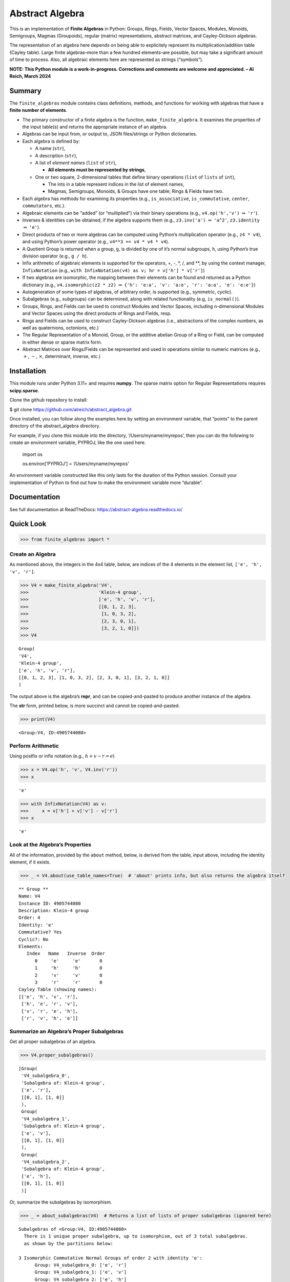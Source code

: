 Abstract Algebra
================

This is an implementation of **Finite Algebras** in Python: Groups,
Rings, Fields, Vector Spaces, Modules, Monoids, Semigroups, Magmas
(Groupoids), regular (matrix) representations, abstract matrices, and
Cayley-Dickson algebras.

The representation of an algebra here depends on being able to
explicitely represent its multiplication/addition table (Cayley table).
Large finite algebras–more than a few hundred elements–are possible, but
may take a significant amount of time to process. Also, all algebraic
elements here are represented as strings (“symbols”).

**NOTE: This Python module is a work-in-progress. Corrections and
comments are welcome and appreciated. – Al Reich, March 2024**

Summary
-------

The ``finite_algebras`` module contains class definitions, methods, and
functions for working with algebras that have a **finite number of
elements**.

- The primary constructor of a finite algebra is the function,
  ``make_finite_algebra``. It examines the properties of the input
  table(s) and returns the appropriate instance of an algebra.
- Algebras can be input from, or output to, JSON files/strings or Python
  dictionaries.
- Each algebra is defined by:

  - A name (``str``),
  - A description (``str``),
  - A list of *element names* (``list`` of ``str``),

    - **All elements must be represented by strings**,

  - One or two square, 2-dimensional tables that define binary
    operations (``list`` of ``lists`` of ``int``),

    - The ints in a table represent indices in the list of element
      names,
    - Magmas, Semigroups, Monoids, & Groups have one table; Rings &
      Fields have two.

- Each algebra has methods for examining its properties (e.g.,
  ``is_associative``, ``is_commutative``, ``center``, ``commutators``,
  etc.).
- Algebraic elements can be “added” (or “multiplied”) via their binary
  operations (e.g., ``v4.op('h','v')`` :math:`\Rightarrow` ``'r'``).
- Inverses & identities can be obtained, if the algebra supports them
  (e.g., ``z3.inv('a')`` :math:`\Rightarrow` ``'a^2'``, ``z3.identity``
  :math:`\Rightarrow` ``'e'``).
- Direct products of two or more algebras can be computed using Python’s
  multiplication operator (e.g., ``z4 * v4``), and using Python’s power
  operator (e.g., ``v4**3 == v4 * v4 * v4``).
- A Quotient Group is returned when a group, ``g``, is divided by one of
  it’s normal subgroups, ``h``, using Python’s true division operator
  (e.g., ``g / h``).
- Infix arithmetic of algebraic elements is supported for the operators,
  +, -, \*, /, and \*\*, by using the context manager, ``InfixNotation``
  (e.g., ``with InfixNotation(v4) as v; hr = v['h'] * v['r']``)
- If two algebras are isomorphic, the mapping between their elements can
  be found and returned as a Python dictionary (e.g.,
  ``v4.isomorphic(z2 * z2)`` :math:`\Rightarrow`
  ``{'h': 'e:a', 'v': 'a:e', 'r': 'a:a', 'e': 'e:e'}``)
- Autogeneration of some types of algebras, of arbitrary order, is
  supported (e.g., symmetric, cyclic).
- Subalgebras (e.g., subgroups) can be determined, along with related
  functionality (e.g, ``is_normal()``).
- Groups, Rings, and Fields can be used to construct Modules and Vector
  Spaces, including n-dimensional Modules and Vector Spaces using the
  direct products of Rings and Fields, resp.
- Rings and Fields can be used to construct Cayley-Dickson algebras
  (i.e., abstractions of the complex numbers, as well as quaternions,
  octonions, etc.)
- The Regular Representation of a Monoid, Group, or the additive abelian
  Group of a Ring or Field, can be computed in either dense or sparse
  matrix form.
- Abstract Matrices over Rings/Fields can be represented and used in
  operations similar to numeric matrices (e.g., :math:`+`, :math:`-`,
  :math:`\times`, determinant, inverse, etc.)

Installation
------------

This module runs under Python 3.11+ and requires **numpy**. The sparse
matrix option for Regular Representations requires **scipy.sparse**.

Clone the github repository to install:

$ git clone https://github.com/alreich/abstract_algebra.git

Once installed, you can follow along the examples here by setting an
environment variable, that “points” to the parent directory of the
abstract_algebra directory.

For example, if you clone this module into the directory,
‘/Users/myname/myrepos’, then you can do the following to create an
environment variable, PYPROJ, like the one used here.

   import os

   .. raw:: html

      <p>

   os.environ[‘PYPROJ’] = ‘/Users/myname/myrepos’

   .. raw:: html

      </p>

An environment variable constructed like this only lasts for the
duration of the Python session. Consult your implementation of Python to
find out how to make the environment variable more “durable”.

Documentation
-------------

See full documentation at ReadTheDocs:
`https://abstract-algebra.readthedocs.io/ <https://abstract-algebra.readthedocs.io/en/latest/index.html>`__

Quick Look
----------

.. code:: ipython3

    >>> from finite_algebras import *

Create an Algebra
~~~~~~~~~~~~~~~~~

As mentioned above, the integers in the 4x4 table, below, are indices of
the 4 elements in the element list, ``['e', 'h', 'v', 'r']``.

.. code:: ipython3

    >>> V4 = make_finite_algebra('V4',
    >>>                          'Klein-4 group',
    >>>                          ['e', 'h', 'v', 'r'],
    >>>                          [[0, 1, 2, 3],
    >>>                           [1, 0, 3, 2],
    >>>                           [2, 3, 0, 1],
    >>>                           [3, 2, 1, 0]])
    >>> V4




.. parsed-literal::

    Group(
    'V4',
    'Klein-4 group',
    ['e', 'h', 'v', 'r'],
    [[0, 1, 2, 3], [1, 0, 3, 2], [2, 3, 0, 1], [3, 2, 1, 0]]
    )



The output above is the algebra’s **repr**, and can be copied-and-pasted
to produce another instance of the algebra.

The **str** form, printed below, is more succinct and cannot be
copied-and-pasted.

.. code:: ipython3

    >>> print(V4)


.. parsed-literal::

    <Group:V4, ID:4905744080>


Perform Arithmetic
~~~~~~~~~~~~~~~~~~

Using postfix or infix notation (e.g., :math:`h + v - r = e`)

.. code:: ipython3

    >>> x = V4.op('h', 'v', V4.inv('r'))
    >>> x




.. parsed-literal::

    'e'



.. code:: ipython3

    >>> with InfixNotation(V4) as v:
    >>>     x = v['h'] + v['v'] - v['r']
    >>> x




.. parsed-literal::

    'e'



Look at the Algebra’s Properties
~~~~~~~~~~~~~~~~~~~~~~~~~~~~~~~~

All of the information, provided by the ``about`` method, below, is
derived from the table, input above, including the identity element, if
it exists.

.. code:: ipython3

    >>> _ = V4.about(use_table_names=True)  # 'about' prints info, but also returns the algebra itself


.. parsed-literal::

    
    ** Group **
    Name: V4
    Instance ID: 4905744080
    Description: Klein-4 group
    Order: 4
    Identity: 'e'
    Commutative? Yes
    Cyclic?: No
    Elements:
       Index   Name   Inverse  Order
          0     'e'     'e'       0
          1     'h'     'h'       0
          2     'v'     'v'       0
          3     'r'     'r'       0
    Cayley Table (showing names):
    [['e', 'h', 'v', 'r'],
     ['h', 'e', 'r', 'v'],
     ['v', 'r', 'e', 'h'],
     ['r', 'v', 'h', 'e']]


Summarize an Algebra’s Proper Subalgebras
~~~~~~~~~~~~~~~~~~~~~~~~~~~~~~~~~~~~~~~~~

Get all proper subalgebras of an algebra.

.. code:: ipython3

    >>> V4.proper_subalgebras()




.. parsed-literal::

    [Group(
     'V4_subalgebra_0',
     'Subalgebra of: Klein-4 group',
     ['e', 'r'],
     [[0, 1], [1, 0]]
     ),
     Group(
     'V4_subalgebra_1',
     'Subalgebra of: Klein-4 group',
     ['e', 'v'],
     [[0, 1], [1, 0]]
     ),
     Group(
     'V4_subalgebra_2',
     'Subalgebra of: Klein-4 group',
     ['e', 'h'],
     [[0, 1], [1, 0]]
     )]



Or, summarize the subalgebras by isomorphism.

.. code:: ipython3

    >>> _ = about_subalgebras(V4)  # Returns a list of lists of proper subalgebras (ignored here)


.. parsed-literal::

    
    Subalgebras of <Group:V4, ID:4905744080>
      There is 1 unique proper subalgebra, up to isomorphism, out of 3 total subalgebras.
      as shown by the partitions below:
    
    3 Isomorphic Commutative Normal Groups of order 2 with identity 'e':
          Group: V4_subalgebra_0: ['e', 'r']
          Group: V4_subalgebra_1: ['e', 'v']
          Group: V4_subalgebra_2: ['e', 'h']
    


Autogenerate an Algebra
~~~~~~~~~~~~~~~~~~~~~~~

.. code:: ipython3

    >>> Z2 = generate_cyclic_group(2)  # Generates a cyclic group of order 2
    
    >>> _ = Z2.about()


.. parsed-literal::

    
    ** Group **
    Name: Z2
    Instance ID: 4918836496
    Description: Autogenerated cyclic Group of order 2
    Order: 2
    Identity: '0'
    Commutative? Yes
    Cyclic?: Yes
    Generators: ['1']
    Elements:
       Index   Name   Inverse  Order
          0     '0'     '0'       0
          1     '1'     '1'       0
    Cayley Table (showing indices):
    [[0, 1], [1, 0]]


Compute a Direct Product
~~~~~~~~~~~~~~~~~~~~~~~~

If A & B are finite algebras, then A \* B and A**3 will also be Direct
Products of the algebras. NOTE: A**3 == A \* A \* A.

.. code:: ipython3

    >>> Z2_sqr = Z2 * Z2  # NOTE: Z2**2 will also do the same thing
    
    >>> _ = Z2_sqr.about(use_table_names=True)


.. parsed-literal::

    
    ** Group **
    Name: Z2_x_Z2
    Instance ID: 4919919376
    Description: Direct product of Z2 & Z2
    Order: 4
    Identity: '0:0'
    Commutative? Yes
    Cyclic?: No
    Elements:
       Index   Name   Inverse  Order
          0   '0:0'   '0:0'       0
          1   '0:1'   '0:1'       0
          2   '1:0'   '1:0'       0
          3   '1:1'   '1:1'       0
    Cayley Table (showing names):
    [['0:0', '0:1', '1:0', '1:1'],
     ['0:1', '0:0', '1:1', '1:0'],
     ['1:0', '1:1', '0:0', '0:1'],
     ['1:1', '1:0', '0:1', '0:0']]


Find an Isomorphism
~~~~~~~~~~~~~~~~~~~

It is well known that z2_sqr & v4 are isomorphic. The method
``isomorphic`` confirms this by finding the following mapping between
their elements.

If an isomorphism between two algebras does not exist, then ``False`` is
returned.

.. code:: ipython3

    >>> V4.isomorphic(Z2_sqr)




.. parsed-literal::

    {'e': '0:0', 'h': '0:1', 'v': '1:0', 'r': '1:1'}



Compute a Quotient Group
~~~~~~~~~~~~~~~~~~~~~~~~

V4 is “divided” by one of its normal subgroups, V4sub.

.. code:: ipython3

    >>> V4sub = Group('V4sub',
    >>>                'Subgroup of: Klein-4 group',
    >>>                ['e', 'r'],
    >>>                [[0, 1],
    >>>                 [1, 0]])
    >>> 
    >>> quotient_group = V4 / V4sub
    >>> 
    >>> _ = quotient_group.about()


.. parsed-literal::

    
    ** Group **
    Name: V4/V4sub
    Instance ID: 4919923920
    Description: Group V4 modulo subgroup V4sub
    Order: 2
    Identity: 'e'
    Commutative? Yes
    Cyclic?: Yes
    Generators: ['h']
    Elements:
       Index   Name   Inverse  Order
          0     'e'     'e'       0
          1     'h'     'h'       0
    Cayley Table (showing indices):
    [[0, 1], [1, 0]]


Representative elements from each coset, below, make up the element list
of the quotient group, above

.. code:: ipython3

    >>> list(V4.left_cosets(V4sub))




.. parsed-literal::

    [['e', 'r'], ['h', 'v']]



Note that if we create the direct product of the subgroup, ``V4sub``,
and ``quotient_group``, we obtain an algebra that is isomorphic to the
original group, ``V4``.

That is, V4sub :math:`\times` (V4 / V4sub) :math:`\cong` V4.

.. code:: ipython3

    >>> prod = V4sub * quotient_group
    >>> _ = prod.about()


.. parsed-literal::

    
    ** Group **
    Name: V4sub_x_V4/V4sub
    Instance ID: 4919928080
    Description: Direct product of V4sub & V4/V4sub
    Order: 4
    Identity: 'e:e'
    Commutative? Yes
    Cyclic?: No
    Elements:
       Index   Name   Inverse  Order
          0   'e:e'   'e:e'       0
          1   'e:h'   'e:h'       0
          2   'r:e'   'r:e'       0
          3   'r:h'   'r:h'       0
    Cayley Table (showing indices):
    [[0, 1, 2, 3], [1, 0, 3, 2], [2, 3, 0, 1], [3, 2, 1, 0]]


.. code:: ipython3

    >>> V4.isomorphic(prod)




.. parsed-literal::

    {'e': 'e:e', 'h': 'e:h', 'v': 'r:e', 'r': 'r:h'}



Regular Representation
~~~~~~~~~~~~~~~~~~~~~~

The method, ``regular_representation``, constructs an isomorphic mapping
between a group, or monoid, and a set of square matrices such that the
group’s identity element corresponds to the identity matrix.

.. code:: ipython3

    >>> mapping, _, _, _ = V4.regular_representation()
    >>> for elem in mapping:
    >>>     print(elem)
    >>>     print(mapping[elem])
    >>>     print()


.. parsed-literal::

    e
    [[1. 0. 0. 0.]
     [0. 1. 0. 0.]
     [0. 0. 1. 0.]
     [0. 0. 0. 1.]]
    
    h
    [[0. 1. 0. 0.]
     [1. 0. 0. 0.]
     [0. 0. 0. 1.]
     [0. 0. 1. 0.]]
    
    v
    [[0. 0. 1. 0.]
     [0. 0. 0. 1.]
     [1. 0. 0. 0.]
     [0. 1. 0. 0.]]
    
    r
    [[0. 0. 0. 1.]
     [0. 0. 1. 0.]
     [0. 1. 0. 0.]
     [1. 0. 0. 0.]]
    


Create a Finite Field
~~~~~~~~~~~~~~~~~~~~~

The following small, `finite field with four
elements <https://en.wikipedia.org/wiki/Finite_field#Field_with_four_elements>`__
comes from Wikipedia.

.. code:: ipython3

    >>> f4 = make_finite_algebra('F4',
    >>>                          'Field with 4 elements (from Wikipedia)',
    >>>                          ['0', '1', 'a', '1+a'],
    >>>                          [[0, 1, 2, 3],
    >>>                           [1, 0, 3, 2],
    >>>                           [2, 3, 0, 1],
    >>>                           [3, 2, 1, 0]],
    >>>                          [[0, 0, 0, 0],
    >>>                           [0, 1, 2, 3],
    >>>                           [0, 2, 3, 1],
    >>>                           [0, 3, 1, 2]]
    >>>                         )

.. code:: ipython3

    >>> _ = f4.about(use_table_names=True)


.. parsed-literal::

    
    ** Field **
    Name: F4
    Instance ID: 4918719952
    Description: Field with 4 elements (from Wikipedia)
    Order: 4
    Identity: '0'
    Commutative? Yes
    Cyclic?: Yes
    Generators: ['1+a', 'a']
    Elements:
       Index   Name   Inverse  Order
          0     '0'     '0'       0
          1     '1'     '1'       0
          2     'a'     'a'       0
          3   '1+a'   '1+a'       0
    Cayley Table (showing names):
    [['0', '1', 'a', '1+a'],
     ['1', '0', '1+a', 'a'],
     ['a', '1+a', '0', '1'],
     ['1+a', 'a', '1', '0']]
    Mult. Identity: '1'
    Mult. Commutative? Yes
    Zero Divisors: None
    Multiplicative Cayley Table (showing names):
    [['0', '0', '0', '0'],
     ['0', '1', 'a', '1+a'],
     ['0', 'a', '1+a', '1'],
     ['0', '1+a', '1', 'a']]


Abstract Matrices over a Finite Field
~~~~~~~~~~~~~~~~~~~~~~~~~~~~~~~~~~~~~

Abstract Matrices can be constructed over a Ring or Field. Abstract
Matrices can be added, subtracted, multiplied, transposed, and inverted,
if the inverse exists.

.. code:: ipython3

    >>> from abstract_matrix import AbstractMatrix
    
    >>> arr = [[  '0', '1',   'a'],
    >>>        [  '1', 'a', '1+a'],
    >>>        ['1+a', '0',   '1']]
    
    >>> mat = AbstractMatrix(arr, f4)
    >>> mat




.. parsed-literal::

    [['0', '1', 'a'],
     ['1', 'a', '1+a'],
     ['1+a', '0', '1']]



.. code:: ipython3

    >>> mat.determinant()




.. parsed-literal::

    '1'



.. code:: ipython3

    >>> mat_inv = mat.inverse()
    >>> mat_inv




.. parsed-literal::

    [['a', '1', '0'],
     ['1+a', '1', 'a'],
     ['1', '1+a', '1']]



.. code:: ipython3

    >>> mat * mat.inverse()




.. parsed-literal::

    [['1', '0', '0'],
     ['0', '1', '0'],
     ['0', '0', '1']]



Cayley-Dickson Algebra (CDA)
~~~~~~~~~~~~~~~~~~~~~~~~~~~~

The following method constructs an abstraction of the complex numbers
based on the field, f4, created above.

The CDA constructed from f4 does **not** keep a copy of f4, so
conjugates must be stored in a dictionary within the CDA. Note also that
the equivalent of “minus one” in f4 is the element ‘1’.

.. code:: ipython3

    >>> f4cda = f4.make_cayley_dickson_algebra(version=2)
    
    >>> _ = f4cda.about(max_size=16, show_conjugates=True)


.. parsed-literal::

    
    ** Ring **
    Name: F4_CDA_1966
    Instance ID: 4671965648
    Description: Cayley-Dickson algebra based on F4, where mu = 1, Schafer 1966 version.
    Order: 16
    Identity: '0:0'
    Commutative? Yes
    Cyclic?: Yes
    Generators: ['1:1+a', '0:a', 'a:1', '0:1+a', '1:a', '1+a:1']
    Elements:
       Index   Name   Inverse  Order
          0   '0:0'   '0:0'       0
          1   '0:1'   '0:1'       0
          2   '0:a'   '0:a'       0
          3 '0:1+a' '0:1+a'       0
          4   '1:0'   '1:0'       0
          5   '1:1'   '1:1'       0
          6   '1:a'   '1:a'       0
          7 '1:1+a' '1:1+a'       0
          8   'a:0'   'a:0'       0
          9   'a:1'   'a:1'       0
         10   'a:a'   'a:a'       0
         11 'a:1+a' 'a:1+a'       0
         12 '1+a:0' '1+a:0'       0
         13 '1+a:1' '1+a:1'       0
         14 '1+a:a' '1+a:a'       0
         15 '1+a:1+a' '1+a:1+a'       0
    Cayley Table (showing indices):
    [[0, 1, 2, 3, 4, 5, 6, 7, 8, 9, 10, 11, 12, 13, 14, 15],
     [1, 0, 3, 2, 5, 4, 7, 6, 9, 8, 11, 10, 13, 12, 15, 14],
     [2, 3, 0, 1, 6, 7, 4, 5, 10, 11, 8, 9, 14, 15, 12, 13],
     [3, 2, 1, 0, 7, 6, 5, 4, 11, 10, 9, 8, 15, 14, 13, 12],
     [4, 5, 6, 7, 0, 1, 2, 3, 12, 13, 14, 15, 8, 9, 10, 11],
     [5, 4, 7, 6, 1, 0, 3, 2, 13, 12, 15, 14, 9, 8, 11, 10],
     [6, 7, 4, 5, 2, 3, 0, 1, 14, 15, 12, 13, 10, 11, 8, 9],
     [7, 6, 5, 4, 3, 2, 1, 0, 15, 14, 13, 12, 11, 10, 9, 8],
     [8, 9, 10, 11, 12, 13, 14, 15, 0, 1, 2, 3, 4, 5, 6, 7],
     [9, 8, 11, 10, 13, 12, 15, 14, 1, 0, 3, 2, 5, 4, 7, 6],
     [10, 11, 8, 9, 14, 15, 12, 13, 2, 3, 0, 1, 6, 7, 4, 5],
     [11, 10, 9, 8, 15, 14, 13, 12, 3, 2, 1, 0, 7, 6, 5, 4],
     [12, 13, 14, 15, 8, 9, 10, 11, 4, 5, 6, 7, 0, 1, 2, 3],
     [13, 12, 15, 14, 9, 8, 11, 10, 5, 4, 7, 6, 1, 0, 3, 2],
     [14, 15, 12, 13, 10, 11, 8, 9, 6, 7, 4, 5, 2, 3, 0, 1],
     [15, 14, 13, 12, 11, 10, 9, 8, 7, 6, 5, 4, 3, 2, 1, 0]]
    Mult. Identity: '1:0'
    Mult. Commutative? Yes
    Zero Divisors: ['1:1', 'a:a', '1+a:1+a']
    Multiplicative Cayley Table (showing indices):
    [[0, 0, 0, 0, 0, 0, 0, 0, 0, 0, 0, 0, 0, 0, 0, 0],
     [0, 4, 8, 12, 1, 5, 9, 13, 2, 6, 10, 14, 3, 7, 11, 15],
     [0, 8, 12, 4, 2, 10, 14, 6, 3, 11, 15, 7, 1, 9, 13, 5],
     [0, 12, 4, 8, 3, 15, 7, 11, 1, 13, 5, 9, 2, 14, 6, 10],
     [0, 1, 2, 3, 4, 5, 6, 7, 8, 9, 10, 11, 12, 13, 14, 15],
     [0, 5, 10, 15, 5, 0, 15, 10, 10, 15, 0, 5, 15, 10, 5, 0],
     [0, 9, 14, 7, 6, 15, 8, 1, 11, 2, 5, 12, 13, 4, 3, 10],
     [0, 13, 6, 11, 7, 10, 1, 12, 9, 4, 15, 2, 14, 3, 8, 5],
     [0, 2, 3, 1, 8, 10, 11, 9, 12, 14, 15, 13, 4, 6, 7, 5],
     [0, 6, 11, 13, 9, 15, 2, 4, 14, 8, 5, 3, 7, 1, 12, 10],
     [0, 10, 15, 5, 10, 0, 5, 15, 15, 5, 0, 10, 5, 15, 10, 0],
     [0, 14, 7, 9, 11, 5, 12, 2, 13, 3, 10, 4, 6, 8, 1, 15],
     [0, 3, 1, 2, 12, 15, 13, 14, 4, 7, 5, 6, 8, 11, 9, 10],
     [0, 7, 9, 14, 13, 10, 4, 3, 6, 1, 15, 8, 11, 12, 2, 5],
     [0, 11, 13, 6, 14, 5, 3, 8, 7, 12, 10, 1, 9, 2, 4, 15],
     [0, 15, 5, 10, 15, 0, 10, 5, 5, 10, 0, 15, 10, 5, 15, 0]]
    Conjugate Mapping: {'0:0': '0:0', '0:1': '0:1', '0:a': '0:a', '0:1+a': '0:1+a', '1:0': '1:0', '1:1': '1:1', '1:a': '1:a', '1:1+a': '1:1+a', 'a:0': 'a:0', 'a:1': 'a:1', 'a:a': 'a:a', 'a:1+a': 'a:1+a', '1+a:0': '1+a:0', '1+a:1': '1+a:1', '1+a:a': '1+a:a', '1+a:1+a': '1+a:1+a'}

